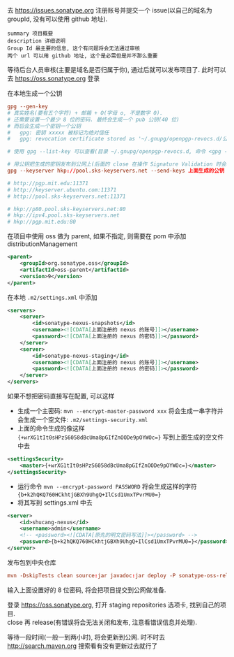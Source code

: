 
去 https://issues.sonatype.org 注册账号并提交一个 issue(以自己的域名为 groupId, 没有可以使用 github 地址). 

#+BEGIN_EXAMPLE
summary 项目概要
description 详细说明
Group Id 最主要的信息, 这个有问题将会无法通过审核
两个 url 可以用 github 地址, 这个是必需但是并不那么重要
#+END_EXAMPLE

等待后台人员审核(主要是域名是否归属于你), 通过后就可以发布项目了. 此时可以去 https://oss.sonatype.org 登录

在本地生成一个公钥
#+BEGIN_SRC conf
gpg --gen-key
# 真实姓名(要有五个字符) + 邮箱 + O(字母 o, 不是数字 0).
# 还需要设置一个最少 8 位的密码. 最终会生成一个 pub 公钥(40 位)
# 而后会生成一个密钥一个公钥
#   gpg: 密钥 xxxxx 被标记为绝对信任
#   gpg: revocation certificate stored as '~/.gnupg/openpgp-revocs.d/公钥.rev'

# 使用 gpg --list-key 可以查看(目录 ~/.gnupg/openpgp-revocs.d, 命令 <gpg --delete-keys 公钥> 删除公钥)

# 用公钥把生成的密钥发布到公网上(后面的 close 在操作 Signature Validation 时会验证).
gpg --keyserver hkp://pool.sks-keyservers.net --send-keys 上面生成的公钥

# http://pgp.mit.edu:11371
# http://keyserver.ubuntu.com:11371
# http://pool.sks-keyservers.net:11371

# hkp://p80.pool.sks-keyservers.net:80
# hkp://ipv4.pool.sks-keyservers.net
# hkp://pgp.mit.edu:80
#+END_SRC

在项目中使用 oss 做为 parent, 如果不指定, 则需要在 pom 中添加 distributionManagement
#+BEGIN_SRC xml
<parent>
    <groupId>org.sonatype.oss</groupId>
    <artifactId>oss-parent</artifactId>
    <version>9</version>
</parent>
#+END_SRC

在本地 ~.m2/settings.xml~ 中添加
#+BEGIN_SRC xml
<servers>
    <server>
        <id>sonatype-nexus-snapshots</id>
        <username><![CDATA[上面注册的 nexus 的账号]]></username>
        <password><![CDATA[上面注册的 nexus 的密码]]></password>
    </server>
    <server>
        <id>sonatype-nexus-staging</id>
        <username><![CDATA[上面注册的 nexus 的账号]]></username>
        <password><![CDATA[上面注册的 nexus 的密码]]></password>
    </server>
</servers>
#+END_SRC

如果不想把密码直接写在配置, 可以这样
+ 生成一个主密码: ~mvn --encrypt-master-password xxx~ 将会生成一串字符并会生成一个空文件: ~.m2/settings-security.xml~
+ 上面的命令生成的像这样 ~{+wrXG1tIt0sHPzS6058dBcUma8pGIfZnOODe9pOYWOc=}~ 写到上面生成的空文件中去
#+BEGIN_SRC xml
<settingsSecurity>
    <master>{+wrXG1tIt0sHPzS6058dBcUma8pGIfZnOODe9pOYWOc=}</master>
</settingsSecurity>
#+END_SRC
+ 运行命令 ~mvn --encrypt-password PASSWORD~ 将会生成这样的字符 ~{b+k2hQKQ760HCkhtjGBXh9UhgQ+IlCsd1UmxTPvrMU0=}~
+ 将其写到 settings.xml 中去
#+BEGIN_SRC xml
<server>
    <id>shucang-nexus</id>
    <username>admin</username>
    <!-- <password><![CDATA[原先的明文密码写法]]></password> -->
    <password>{b+k2hQKQ760HCkhtjGBXh9UhgQ+IlCsd1UmxTPvrMU0=}</password>
</server>
#+END_SRC

发布包到中央仓库
#+BEGIN_SRC conf
mvn -DskipTests clean source:jar javadoc:jar deploy -P sonatype-oss-release -Dgpg.passphrase=上面生成的公钥
#+END_SRC
输入上面设置好的 8 位密码, 将会把项目提交到公网做准备.

登录 https://oss.sonatype.org, 打开 staging repositories 选项卡, 找到自己的项目.\\
close 再 release(有错误将会无法关闭和发布, 注意看错误信息并处理).

等待一段时间(一般一到两小时), 将会更新到公网. 时不时去 http://search.maven.org 搜索看有没有更新过去就行了
